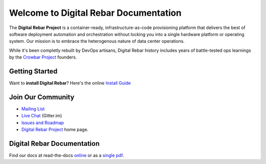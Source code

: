 .. Copyright (c) 2016 RackN Inc.
.. Licensed under the Apache License, Version 2.0 (the "License");
.. Digital Rebar documentation master file, created by

Welcome to Digital Rebar Documentation
~~~~~~~~~~~~~~~~~~~~~~~~~~~~~~~~~~~~~~

The **Digital Rebar Project** is a container-ready, infrastructure-as-code provisioning platform that delivers the best of software deployment automation and orchestration without locking you into a single hardware platform or operating system.  Our mission is to embrace the heterogenous nature of data center operations.

While it's been completly rebuilt by DevOps artisans, Digital Rebar history includes years of battle-tested ops learnings by the `Crowbar Project <http://github.com/crowbar>`_ founders.

Getting Started
---------------

Want to **install Digital Rebar**? Here's the online `Install Guide <https://github.com/digitalrebar/doc/blob/master/deployment/install.rst>`_

Join Our Community
------------------

* `Mailing List <http://bit.ly/digitalrebarlist>`_
* `Live Chat <https://gitter.im/digitalrebar/core?utm_source=badge&utm_medium=badge&utm_campaign=pr-badge&utm_content=badge>`_  (Gitter.im)
* `Issues and Roadmap <https://waffle.io/digitalrebar/core>`_
* `Digital Rebar Project <http://digitalrebar.github.io>`_ home page.

Digital Rebar Documentation
---------------------------

Find our docs at read-the-docs `online <http://digital-rebar.readthedocs.io/en/latest>`_ or as a `single pdf <https://readthedocs.org/projects/digital-rebar/downloads/pdf/latest/>`_.

